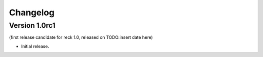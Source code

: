 =========
Changelog
=========

Version 1.0rc1
==============
(first release candidate for reck 1.0, released on TODO:insert date here)

* Initial release.
